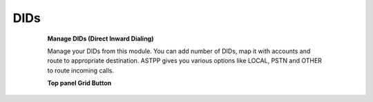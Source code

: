 ================
DIDs
================

	.. image:: /Images/dids.png
  
  **Manage DIDs (Direct Inward Dialing)**
  
  Manage your DIDs from this module. You can add number of DIDs, map it with accounts and route to appropriate destination.
  ASTPP gives you various options like LOCAL, PSTN and OTHER to route incoming calls. 
  
  
  .. image:: /Images/did_list.png
  
  
  **Top panel Grid Button**
  
  ==============================   ====================================
  .. image:: /Images/create.png    To Create New DID
  
  .. image:: /Images/deleted.png   To Delete multiple DIDs
  
  .. image:: /Images/import.png    To Import DID number from CSV file
  
  .. image:: /Images/export.png    To Export DID number in CSV file
 ===============================   ==================================== 
  
  
  
  
  
  
  
  
